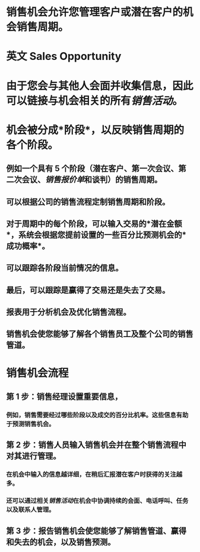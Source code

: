 * 销售机会允许您管理客户或潜在客户的机会销售周期。
* 英文 Sales Opportunity
* 由于您会与其他人会面并收集信息，因此可以链接与机会相关的所有[[销售活动]]。
* 机会被分成*阶段*，以反映销售周期的各个阶段。
** 例如一个具有 5 个阶段（潜在客户、第一次会议、第二次会议、[[销售报价单]]和谈判）的销售周期。
** 可以根据公司的销售流程定制销售周期和阶段。
** 对于周期中的每个阶段，可以输入交易的*潜在金额*，系统会根据您提前设置的一些百分比预测机会的*成功概率*。
** 可以跟踪各阶段当前情况的信息。
** 最后，可以跟踪是赢得了交易还是失去了交易。
** 报表用于分析机会及优化销售流程。
** 销售机会使您能够了解各个销售员工及整个公司的销售管道。
* 销售机会流程
** 第 1 步：销售经理设置重要信息，
*** 例如，销售需要经过哪些阶段以及成交的百分比机率。这些信息有助于预测销售机会。
** 第 2 步：销售人员输入销售机会并在整个销售流程中对其进行管理。
*** 在机会中输入的信息越详细，在稍后汇报潜在客户时获得的关注越多。
*** 还可以通过相关[[销售活动]]在机会中协调持续的会面、电话呼叫、任务以及联系人管理。
** 第 3 步：报告销售机会使您能够了解销售管道、赢得和失去的机会，以及销售预测。